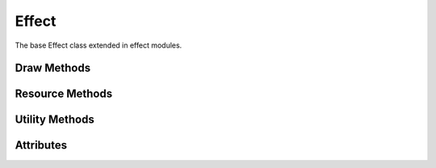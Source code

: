 Effect
======

.. py:module:: demosys.effects
.. py:currentmodule:: demosys.effects

The base Effect class extended in effect modules.

Draw Methods
------------

.. automethod:: Effect.draw(time, frametime, target)
.. automethod:: Effect.post_load()

Resource Methods
----------------

.. automethod:: Effect.get_program(label) -> ShaderProgram
.. automethod:: Effect.get_texture(label) -> Texture
.. automethod:: Effect.get_track(name) -> Track
.. automethod:: Effect.get_scene(label) -> Scene
.. automethod:: Effect.get_data(label) -> Any
.. automethod:: Effect.get_effect(label) -> Effect
.. automethod:: Effect.get_effect_class(effect_name, package_name=None) -> Type[_ForwardRef('Effect')]

Utility Methods
---------------

.. automethod:: Effect.create_projection(fov=75.0, near=1.0, far=100.0, ratio=None)
.. automethod:: Effect.create_transformation(rotation=None, translation=None)
.. automethod:: Effect.create_normal_matrix(modelview)

Attributes
----------

.. autoattribute:: Effect.ctx
.. autoattribute:: Effect.sys_camera
.. autoattribute:: Effect.name
.. autoattribute:: Effect.effect_name
.. autoattribute:: Effect.window
.. autoattribute:: Effect.runnable
